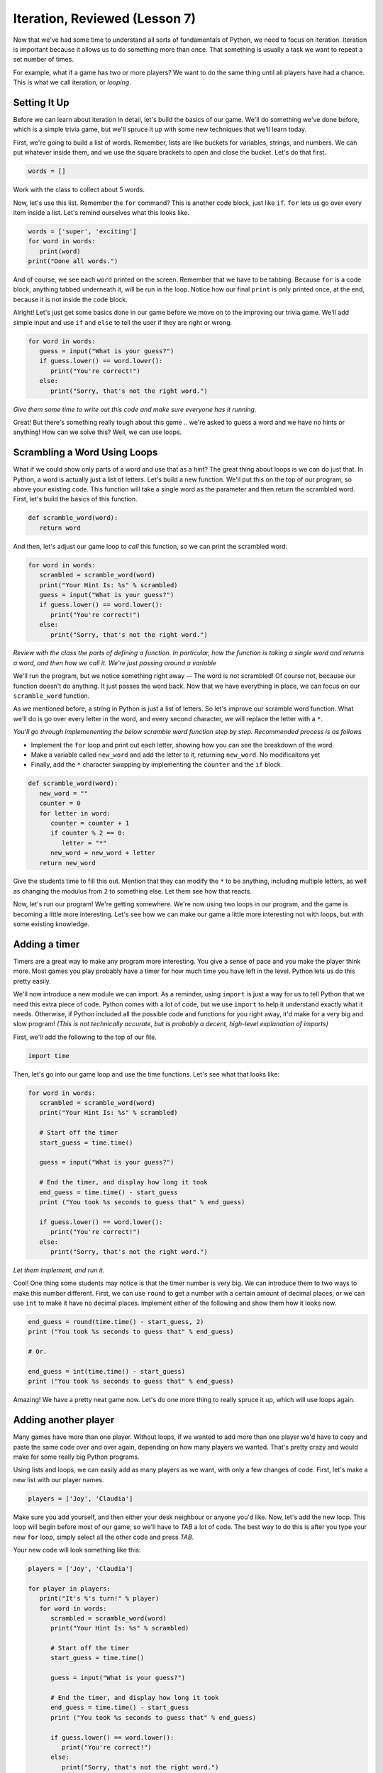 Iteration, Reviewed (Lesson 7)
##############################

Now that we've had some time to understand all sorts of fundamentals of Python,
we need to focus on iteration. Iteration is important because it allows us to do
something more than once. That something is usually a task we want to repeat a
set number of times.

For example, what if a game has two or more players? We want to do the same
thing until all players have had a chance. This is what we call iteration, or
*looping*.

Setting It Up
-------------

Before we can learn about iteration in detail, let's build the basics of our
game. We'll do something we've done before,  which is a simple trivia game, but
we'll spruce it up with some new techniques that we'll learn today.

First, we're going to build a list of words. Remember, lists are like buckets
for variables, strings, and numbers. We can put whatever inside them, and we use
the square brackets to open and close the bucket. Let's do that first.

.. sourcecode:: python

   words = []

Work with the class to collect about 5 words.

Now, let's use this list. Remember the ``for`` command? This is another code
block, just like ``if``. ``for`` lets us go over every item inside a list. Let's
remind ourselves what this looks like.

.. sourcecode:: python

   words = ['super', 'exciting']
   for word in words:
      print(word)
   print("Done all words.")


And of course, we see each ``word`` printed on the screen. Remember that we have
to be tabbing. Because ``for`` is a code block, anything tabbed underneath it,
will be run in the loop. Notice how our final ``print`` is only printed once, at
the end, because it is not inside the code block.

Alright! Let's just get some basics done in our game before we move on to the
improving our trivia game. We'll add simple input and use ``if`` and ``else`` to
tell the user if they are right or wrong.

.. sourcecode:: python

   for word in words:
      guess = input("What is your guess?")
      if guess.lower() == word.lower():
         print("You're correct!")
      else:
         print("Sorry, that's not the right word.")

*Give them some time to write out this code and make sure everyone has it
running.*

Great! But there's something really tough about this game .. we're asked to
guess a word and we have no hints or anything! How can we solve this? Well, we
can use loops.

Scrambling a Word Using Loops
-----------------------------

What if we could show only parts of a word and use that as a hint? The great
thing about loops is we can do just that. In Python, a word is actually just a
list of letters. Let's build a new function. We'll put this on the top of our
program, so above your existing code. This function will take a single word as
the parameter and then return the scrambled word. First, let's build the basics
of this function.

.. sourcecode:: python

   def scramble_word(word):
      return word

And then, let's adjust our game loop to *call* this function, so we can print
the scrambled word.

.. sourcecode:: python

   for word in words:
      scrambled = scramble_word(word)
      print("Your Hint Is: %s" % scrambled)
      guess = input("What is your guess?")
      if guess.lower() == word.lower():
         print("You're correct!")
      else:
         print("Sorry, that's not the right word.")

*Review with the class the parts of defining a function. In particular, how the
function is taking a single word and returns a word, and then how we call it.
We're just passing around a variable*

We'll run the program, but we notice something right away -- The word is not
scrambled! Of course not, because our function doesn't do anything. It just
passes the word back. Now that we have everything in place, we can focus on our
``scramble_word`` function.

As we mentioned before, a string in Python is just a list of letters. So let's
improve our scramble word function. What we'll do is go over every letter in the
word, and every second character, we will replace the letter with a ``*``.

*You'll go through implemenenting the below scramble word function step by step.
Recommended process is as follows*

* Implement the ``for`` loop and print out each letter, showing how you can see the breakdown of the word.
* Make a variable called ``new_word`` and add the letter to it, returning ``new_word``. No modificaitons yet
* Finally, add the ``*`` character swapping by implementing the ``counter`` and the ``if`` block.

.. sourcecode:: python

   def scramble_word(word):
      new_word = ""
      counter = 0
      for letter in word:
         counter = counter + 1
         if counter % 2 == 0:
            letter = "*"
         new_word = new_word + letter
      return new_word

Give the students time to fill this out. Mention that they can modify the ``*``
to be anything, including multiple letters, as well as changing the modulus from
``2`` to something else. Let them see how that reacts.

Now, let's run our program! We're getting somewhere. We're now using two loops
in our program, and the game is becoming a little more interesting. Let's see
how we can make our game a little more interesting not with loops, but with some
existing knowledge.

Adding a timer
--------------

Timers are a great way to make any program more interesting. You give a sense of
pace and you make the player think more. Most games you play probably have a
timer for how much time you have left in the level. Python lets us do this
pretty easily.

We'll now introduce a new module we can import. As a reminder, using ``import``
is just a way for us to tell Python that we need this extra piece of code.
Python comes with a lot of code, but we use ``import`` to help it understand
exactly what it needs. Otherwise, if Python included all the possible code and
functions for you right away, it'd make for a very big and slow program! *(This
is not technically accurate, but is probably a decent, high-level explanation of
imports)*

First, we'll add the following to the top of our file.

.. sourcecode:: python

   import time

Then, let's go into our game loop and use the time functions. Let's see what
that looks like:

.. sourcecode:: python

   for word in words:
      scrambled = scramble_word(word)
      print("Your Hint Is: %s" % scrambled)

      # Start off the timer
      start_guess = time.time()

      guess = input("What is your guess?")

      # End the timer, and display how long it took
      end_guess = time.time() - start_guess
      print ("You took %s seconds to guess that" % end_guess)

      if guess.lower() == word.lower():
         print("You're correct!")
      else:
         print("Sorry, that's not the right word.")

*Let them implement, and run it.*

Cool! One thing some students may notice is that the timer number is very big.
We can introduce them to two ways to make this number different. First, we can
use ``round`` to get a number with a certain amount of decimal places, or we can
use ``int`` to make it have no decimal places. Implement either of the following
and show them how it looks now.

.. sourcecode:: python

   end_guess = round(time.time() - start_guess, 2)
   print ("You took %s seconds to guess that" % end_guess)

   # Or.

   end_guess = int(time.time() - start_guess)
   print ("You took %s seconds to guess that" % end_guess)

Amazing! We have a pretty neat game now. Let's do one more thing to really
spruce it up, which will use loops again.

Adding another player
---------------------

Many games have more than one player. Without loops, if we wanted to add more
than one player we'd have to copy and paste the same code over and over again,
depending on how many players we wanted. That's pretty crazy and would make for
some really big Python programs.

Using lists and loops, we can easily add as many players as we want, with only a
few changes of code. First, let's make a new list with our player names.

.. sourcecode:: python

   players = ['Joy', 'Claudia']

Make sure you add yourself, and then either your desk neighbour or anyone you'd
like. Now, let's add the new loop. This loop will begin before most of our game,
so we'll have to *TAB* a lot of code. The best way to do this is after you type
your new ``for`` loop, simply select all the other code and press *TAB*.

Your new code will look something like this:

.. sourcecode:: python

   players = ['Joy', 'Claudia']

   for player in players:
      print("It's %'s turn!" % player)
      for word in words:
         scrambled = scramble_word(word)
         print("Your Hint Is: %s" % scrambled)

         # Start off the timer
         start_guess = time.time()

         guess = input("What is your guess?")

         # End the timer, and display how long it took
         end_guess = time.time() - start_guess
         print ("You took %s seconds to guess that" % end_guess)

         if guess.lower() == word.lower():
            print("You're correct!")
         else:
            print("Sorry, that's not the right word.")

All we added was two lines, but it's very important everything inside ``for
player in players`` is now tabbed. We added a new code block, so we can't forget
to tab. You can spend a moment to show what would happen if we don't tab
(Compile error)

At this point, the class should be mostly over. Give them some time to play with
the program amongst themselves/friends, encouraging them to add more words and
change things up. If there's time, you can add simple score tracking using
variables, and simply adding them up when they are correct, finally printing a
total score when the player loop is complete.
